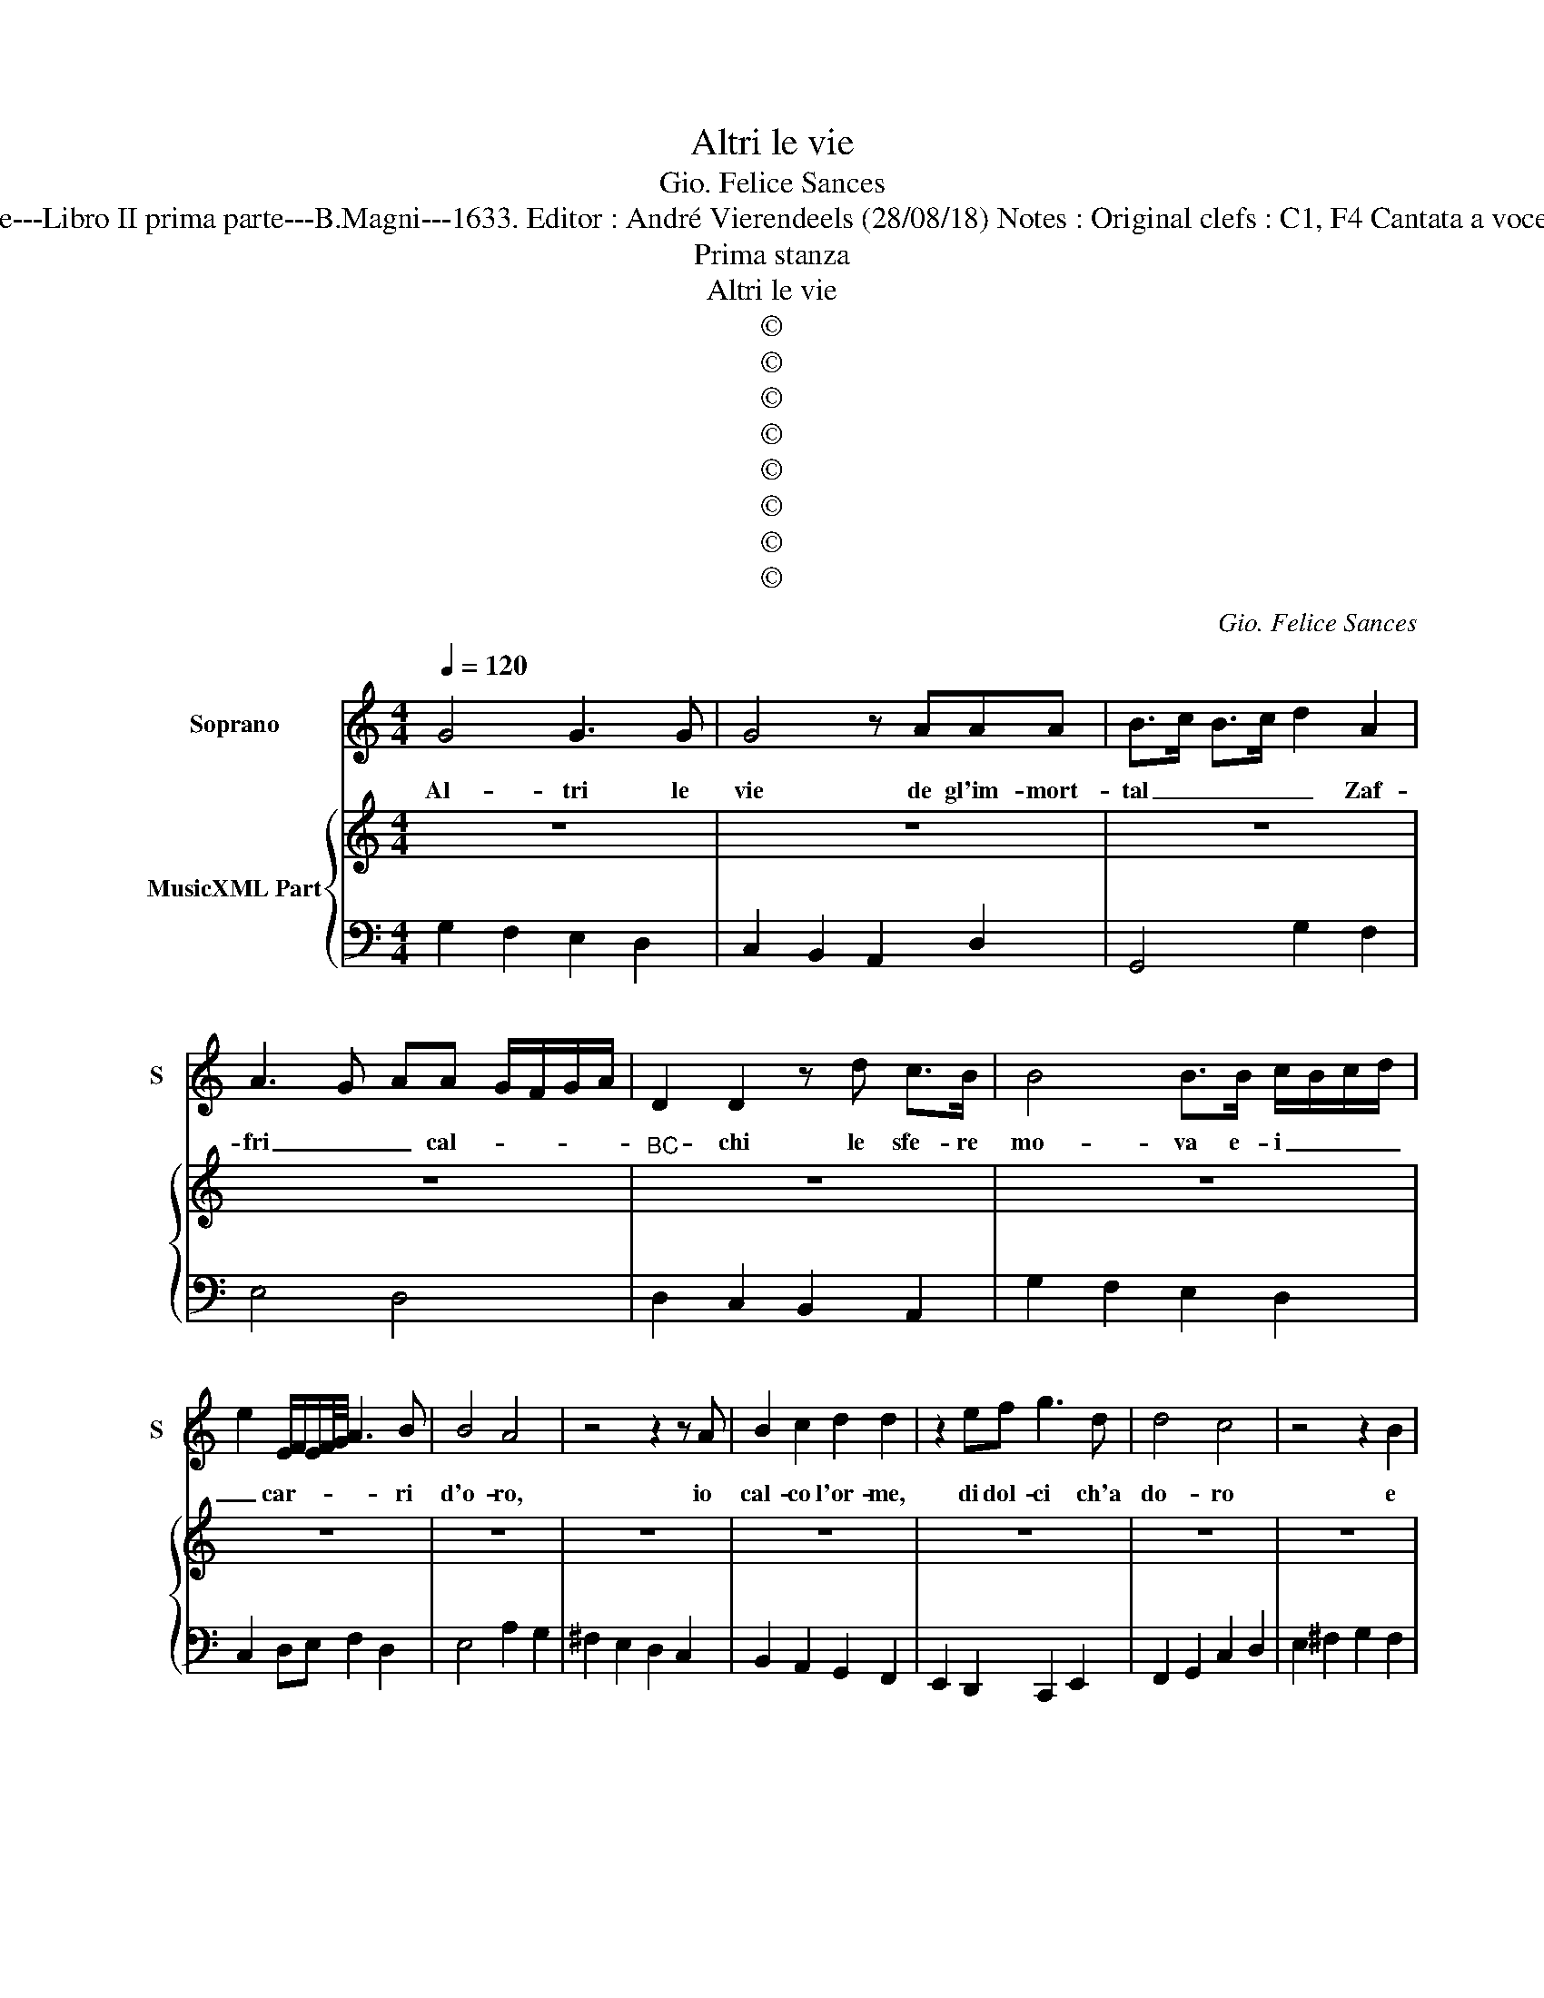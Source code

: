 X:1
T:Altri le vie
T:Gio. Felice Sances
T:Source : Cantade---Libro II prima parte---B.Magni---1633. Editor : André Vierendeels (28/08/18) Notes : Original clefs : C1, F4 Cantata a voce sola Passegiata
T:Prima stanza
T:Altri le vie
T:©
T:©
T:©
T:©
T:©
T:©
T:©
T:©
C:Gio. Felice Sances
Z:©
%%score 1 { 2 | 3 }
L:1/8
Q:1/4=120
M:4/4
K:C
V:1 treble nm="Soprano" snm="S"
V:2 treble nm="MusicXML Part"
V:3 bass 
V:1
 G4 G3 G | G4 z AAA | B>c B>c d2 A2 | A3 G- AA G/F/G/A/ | D2 D2 z d c>B | B4 B>B c/B/c/d/ | %6
w: Al- tri le|vie de gl'im- mort-|tal _ _ _ _ Zaf-|fri _ _ cal- * * * *|* chi le sfe- re|mo- va e- i _ _ _|
 e2 E/F/E/F/4G/4 A3 B | B4 A4 | z4 z2 z A | B2 c2 d2 d2 | z2 ef g3 d | d4 c4 | z4 z2 B2 | %13
w: _ car- * * * * * ri|d'o- ro,|io|cal- co l'or- me,|di dol- ci ch'a|do- ro|e|
 BBcc d4- | d2 c2 B3 c/d/ | G2 A2 A4 | G4 z4 | z4 z2 A2 | ^F/E/F/G/ A/G/A/B/ c/B/A/G/ A/F/G/A/ | %19
w: de be- gl'oc chi suoi|_ mi muo- * *|* vo'ai gi-|ri,|e|de _ _ _ begl'- * * * oc- * * * chi _ _ _|
"^-natural" B/D/E/F/ G/A/B/c/ d/G/A/B/ c/d/e/f/ | g2 AA A4 | !fermata!G8 || %22
w: suoi _ _ _ _ _ _ _ mi _ _ _ _ _ _ _|_ muo- vo'ai gi-|ri.|
"^Seconda stanza" B4 B3 B | c2 d2 e/d/c/B/ A/^F/G/A/ |"^#" B/D/E/F/ G/A/B/c/ dAAB | G3 A/G/ ^F4 | %26
w: Veg- go nel|suo sem- bian- * * * * * * *|* * * * * * * * * te ne suoi|lu- * * mi,|
 z4 z2 ^F2 | GGGA B2 cd | ef/e/ d/c/B/c/ Af/e/ d/c/B/c/ | ^GA A>G A4 | z4 z2 ^FF | G2 AA B2 c2- | %32
w: cio|che trà le sue ro- be il|Ciel _ _ _ _ _ _ _ _ _ _ _ _ _|_ con- ti- * ne,|e nel|tro- no di due lu-|
 c2 c4 c2 | c3 B- cc B>A | G>A G>A B2 BB | ^c2 cc d4 | z DEF GABc | dc/d/ eA A4 | G4 z4 | %39
w: * ci se-|re- ne _ _ _ _|_ _ _ _ _ del col-|leg- gio di- vin|di- * * scer- * * *|* * * * no nu-|mi,|
 z4 dc/B/ A/G/F/E/ | D/E/F/G/ A/B/c/d/ ed dc/d/ | Bc d/c/B/A/ d/c/B/A/ d/c/B/A/ | G3 A A4 | %43
w: del _ _ _ _ _ _|_ _ _ _ _ _ _ _ _ col- leg- gio di-|vin di- scer- * * * * * * * * * * *|* noi nu-|
 !fermata!G8 ||"^Terza et ultima stanza" d3 c/d/ e4- | e2 AB cB B/B/B/A/ | Bd/c/ Bc/d/ G4 | %47
w: mi;|Cio _ _ _|_ _ ch'hà di bel _ _ _ lo'a-|mor _ _ _ _ _ _|
 z BAG A3 G/A/ | ^F4 z dcd | BBAB G4 | z EFG A2 f/e/d/c/ | B4 A4 | A2 Bc d2 d2- | %53
w: di ric- co'il mon- * *|do, all' a- pa-|rir, all' a- pa- rir|de la mia di- va'ap- * * *|pa- re|e di- tal pro- le|
 ddcc B/G/A/B/ c/G/A/B/ | c/G/A/B/ c/d/e/f/ g3 d | d4 c4 | z4 B2 AA | B2 ^c/A/B/c/ dDEF | %58
w: _ le'am- bi- ti- o- * * * * * * *|* * * * * * * * * so'il|ma- re,|sde- gna d'ogn'|al- tro _ _ _ ciel _ _ _|
 GABc d2 c/B/c/d/ | B/ d/c/d/ B/c/A/B/4A/4 A4 | G4 z4 | z4 z2 A/^F/G/A/ | %62
w: _ _ _ _ _ es- * * *|ser se- * * * * * * * con-|do,|sde- * * *|
"^#" D/E/F/G/ AB c/B/B/B/ B/B/B/A/ | d/c/B/A/ G/F/E/D/ G2 A2- | A2 AA A4 | !fermata!G8 |] %66
w: gna _ _ _ _ d'ogn- al- * * * * * * tro|ciel _ _ _ _ _ _ _ _ es-|* ser se- con-|do.|
V:2
 z8 | z8 | z8 | z8 |"^BC" z8 | z8 | z8 | z8 | z8 | z8 | z8 | z8 | z8 | z8 | z8 | z8 | z8 | z8 | %18
 z8 | z8 | z8 | z8 || z8 | z8 | z8 | z8 | z8 | z8 | z8 | z8 | z8 | z8 | z8 | z8 | z8 | z8 | z8 | %37
 z8 | z8 | z8 | z8 | z8 | z8 | z8 || z8 | z8 | z8 | z8 | z8 | z8 | z8 | z8 | z8 | z8 | z8 | z8 | %56
 z8 | z8 | z8 | z8 | z8 | z8 | z8 | z8 | z8 | z8 |] %66
V:3
 G,2 F,2 E,2 D,2 | C,2 B,,2 A,,2 D,2 | G,,4 G,2 F,2 | E,4 D,4 | D,2 C,2 B,,2 A,,2 | %5
 G,2 F,2 E,2 D,2 | C,2 D,E, F,2 D,2 | E,4 A,2 G,2 | ^F,2 E,2 D,2 C,2 | B,,2 A,,2 G,,2 F,,2 | %10
 E,,2 D,,2 C,,2 E,,2 | F,,2 G,,2 C,2 D,2 | E,2 ^F,2 G,2 F,2 | E,4 D,2 C,2 | %14
"^#" B,,2 A,,2 G,,2 A,,2 | B,,2 C,2 D,4 | G,,4 G,2 ^F,2 | E,2 A,A,, D,4- | D,2 C,B,, A,,2 E,2 | %19
 G,,2 A,,2 B,,2 C,D, | E,2 C,2 D,4 | !fermata!G,,8 || G,2 F,2 E,2 D,2 | C,2 B,,2 A,,2 D,2 | %24
 G,,4 G,2 ^F,2 | E,4 D,4 | D,2 C,2 B,,2 A,,2 | G,2 F,2 E,2 D,2 | C,2 D,E, F,2 D,2 | E,4 A,2 G,2 | %30
 ^F,2 E,2 D,2 C,2 | B,,2 A,,2 G,,2 F,,2 | E,,2 D,,2 C,,2 E,,2 | F,,2 G,,2 C,2 D,2 | %34
 E,2 ^F,2 G,2 F,2 | E,4 D,2 C,2 | B,,2 A,,2 G,,2 A,,2 | B,,2 C,2 D,4 | G,,4 G,2 ^F,2 | %39
 E,2 A,A,, D,4 | D,2 C,B,, A,,2 D,2 | G,,2 A,,2 B,,2 C,D, | E,2 C,2 D,4 | !fermata!G,,8 || %44
 G,2 F,2 E,2 D,2 | C,2 B,,2 A,,2 D,2 | G,,4 G,2 ^F,2 | E,4 D,4 | D,2 C,2 B,,2 A,,2 | %49
 G,2 F,2 E,2 D,2 | C,2 D,E, F,2 D,2 | E,4 A,2 G,2 | ^F,2 E,2 D,2 C,2 | B,,2 A,,2 G,,2 F,,2 | %54
 E,,2 D,,2 C,,2 E,,2 | F,,2 G,,2 C,2 D,2 | E,2 ^F,2 G,2 F,2 | E,4 D,2 C,2 | B,,2 A,,2 G,,2 A,,2 | %59
 B,,2 C,2 D,4 | G,,4 G,2 ^F,2 | E,2 A,A,, D,4 | D,2 C,B,, A,,2 D,2 | G,,2 A,,2 B,,2 C,D, | %64
 E,2 C,2 D,4 | !fermata!G,,8 |] %66

